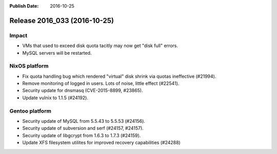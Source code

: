 :Publish Date: 2016-10-25

Release 2016_033 (2016-10-25)
-----------------------------

Impact
^^^^^^

* VMs that used to exceed disk quota tacitly may now get "disk full" errors.
* MySQL servers will be restarted.


NixOS platform
^^^^^^^^^^^^^^

* Fix quota handling bug which rendered "virtual" disk shrink via quotas
  ineffective (#21994).
* Remove monitoring of logged in users. Lots of noise, little effect (#22541).
* Security update for dnsmasq (CVE-2015-8899, #23865).
* Update vulnix to 1.1.5 (#24192).


Gentoo platform
^^^^^^^^^^^^^^^

* Security update of MySQL from 5.5.43 to 5.5.53 (#24156).
* Security update of subversion and serf (#24157, #24157).
* Security update of libgcrypt from 1.6.3 to 1.7.3 (#24159).
* Update XFS filesystem utilites for improved recovery capabilities (#24288)


.. vim: set spell spelllang=en:
